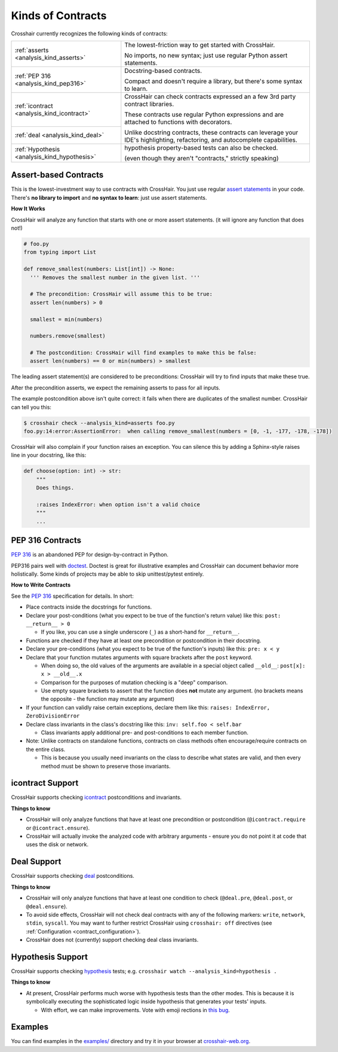 ******************
Kinds of Contracts
******************

Crosshair currently recognizes the following kinds of contracts:

+----------------------------------------------+--------------------------------------------------------------------------+
| :ref:`asserts <analysis_kind_asserts>`       | The lowest-friction way to get started with CrossHair.                   |
|                                              |                                                                          |
|                                              | No imports, no new syntax; just use regular Python assert statements.    |
+----------------------------------------------+--------------------------------------------------------------------------+
| :ref:`PEP 316 <analysis_kind_pep316>`        | Docstring-based contracts.                                               |
|                                              |                                                                          |
|                                              | Compact and doesn't require a library, but there's some syntax to learn. |
+----------------------------------------------+--------------------------------------------------------------------------+
| :ref:`icontract <analysis_kind_icontract>`   | CrossHair can check contracts expressed an a few 3rd party contract      |
|                                              | libraries.                                                               |
|                                              |                                                                          |
+----------------------------------------------+ These contracts use regular Python expressions and are attached to       |
| :ref:`deal <analysis_kind_deal>`             | functions with decorators.                                               |
|                                              |                                                                          |
|                                              | Unlike docstring contracts, these contracts can leverage your IDE's      |
|                                              | highlighting, refactoring, and autocomplete capabilities.                |
+----------------------------------------------+--------------------------------------------------------------------------+
| :ref:`Hypothesis <analysis_kind_hypothesis>` | hypothesis property-based tests can also be checked.                     |
|                                              |                                                                          |
|                                              | (even though they aren't "contracts," strictly speaking)                 |
+----------------------------------------------+--------------------------------------------------------------------------+


.. _analysis_kind_asserts:

Assert-based Contracts
======================

This is the lowest-investment way to use contracts with CrossHair. You just use
regular `assert statements`_ in your code. There's **no library to import** and
**no syntax to learn**: just use assert statements.

.. _assert statements: https://docs.python.org/3/reference/simple_stmts.html#the-assert-statement

**How It Works**

CrossHair will analyze any function that starts with one or more assert
statements. (it will ignore any function that does not!)

.. code-block:: python

    # foo.py
    from typing import List

    def remove_smallest(numbers: List[int]) -> None:
      ''' Removes the smallest number in the given list. '''

      # The precondition: CrossHair will assume this to be true:
      assert len(numbers) > 0

      smallest = min(numbers)

      numbers.remove(smallest)

      # The postcondition: CrossHair will find examples to make this be false:
      assert len(numbers) == 0 or min(numbers) > smallest

The leading assert statement(s) are considered to be preconditions: CrossHair
will try to find inputs that make these true.

After the precondition asserts, we expect the remaining asserts to pass for all
inputs.

The example postcondition above isn't quite correct: it fails when there are
duplicates of the smallest number. CrossHair can tell you this:

.. code-block:: shell-session

    $ crosshair check --analysis_kind=asserts foo.py
    foo.py:14:error:AssertionError:  when calling remove_smallest(numbers = [0, -1, -177, -178, -178])

CrossHair will also complain if your function raises an exception. You can silence this
by adding a Sphinx-style raises line in your docstring, like this:

.. code-block:: python

    def choose(option: int) -> str:
        """
        Does things.

        :raises IndexError: when option isn't a valid choice
        """
        ...


.. _analysis_kind_pep316:

PEP 316 Contracts
=================

`PEP 316`_ is an abandoned PEP for design-by-contract in Python.

PEP316 pairs well with `doctest`_.
Doctest is great for illustrative examples and CrossHair can document behavior
more holistically. Some kinds of projects may be able to skip unittest/pytest
entirely.

.. image:: even_fibb.png
    :width: 493
    :height: 205
    :alt: Image showing a comment block with doctest and CrossHair conditions

**How to Write Contracts**

See the `PEP 316`_ specification for details. In short:

- Place contracts inside the docstrings for functions.
- Declare your post-conditions (what you expect to be true of the function's
  return value) like this: ``post: __return__ > 0``

  - If you like, you can use a single underscore (``_``) as a short-hand
    for ``__return__``.

- Functions are checked if they have at least one precondition or postcondition in
  their docstring.
- Declare your pre-conditions (what you expect to be true of the function's
  inputs) like this: ``pre: x < y``
- Declare that your function mutates arguments with square brackets after
  the ``post`` keyword.

  - When doing so, the old values of the arguments are available in a special
    object called ``__old__``: ``post[x]: x > __old__.x``
  - Comparison for the purposes of mutation checking is a "deep" comparison.
  - Use empty square brackets to assert that the function does **not** mutate
    any argument. (no brackets means the opposite - the function may mutate
    any argument)

- If your function can validly raise certain exceptions, declare them like
  this: ``raises: IndexError, ZeroDivisionError``
- Declare class invariants in the class's docstring like this:
  ``inv: self.foo < self.bar``

  - Class invariants apply additional pre- and post-conditions to each member
    function.

- Note: Unlike contracts on standalone functions, contracts on class methods
  often encourage/require contracts on the entire class.

  - This is because you usually need invariants on the class to describe what
    states are valid, and then every method must be shown to preserve those
    invariants.

.. _PEP 316: https://www.python.org/dev/peps/pep-0316/
.. _doctest: https://docs.python.org/3/library/doctest.html


.. _analysis_kind_icontract:

icontract Support
=================

CrossHair supports checking `icontract`_ postconditions and invariants.

.. _icontract: https://github.com/Parquery/icontract

**Things to know**

* CrossHair will only analyze functions that have at least one precondition or
  postcondition (``@icontract.require`` or ``@icontract.ensure``).
* CrossHair will actually invoke the analyzed code with arbitrary arguments -
  ensure you do not point it at code that uses the disk or network.


.. _analysis_kind_deal:

Deal Support
============

CrossHair supports checking `deal`_ postconditions.

.. _deal: https://github.com/life4/deal

**Things to know**

- CrossHair will only analyze functions that have at least one condition to check
  (``@deal.pre``, ``@deal.post``, or ``@deal.ensure``).
- To avoid side effects, CrossHair will not check deal contracts with any of the
  following markers: ``write``, ``network``, ``stdin``, ``syscall``.
  You may want to further restrict CrossHair using ``crosshair: off`` directives
  (see :ref:`Configuration <contract_configuration>`).
- CrossHair does not (currently) support checking deal class invariants.


.. _analysis_kind_hypothesis:

Hypothesis Support
==================

CrossHair supports checking `hypothesis`_ tests;
e.g. ``crosshair watch --analysis_kind=hypothesis .``

.. _hypothesis: https://hypothesis.readthedocs.io/

**Things to know**

- At present, CrossHair performs much worse with hypothesis tests than the other modes.
  This is because it is symbolically executing the sophisticated logic inside hypothesis
  that generates your tests' inputs.

  - With effort, we can make improvements. Vote with emoji rections in
    `this bug <https://github.com/pschanely/CrossHair/issues/45>`__.


Examples
========

You can find examples in the `examples/`_ directory and
try it in your browser at `crosshair-web.org`_.

.. _examples/: https://github.com/pschanely/CrossHair/tree/main/crosshair/examples
.. _crosshair-web.org: https://crosshair-web.org
